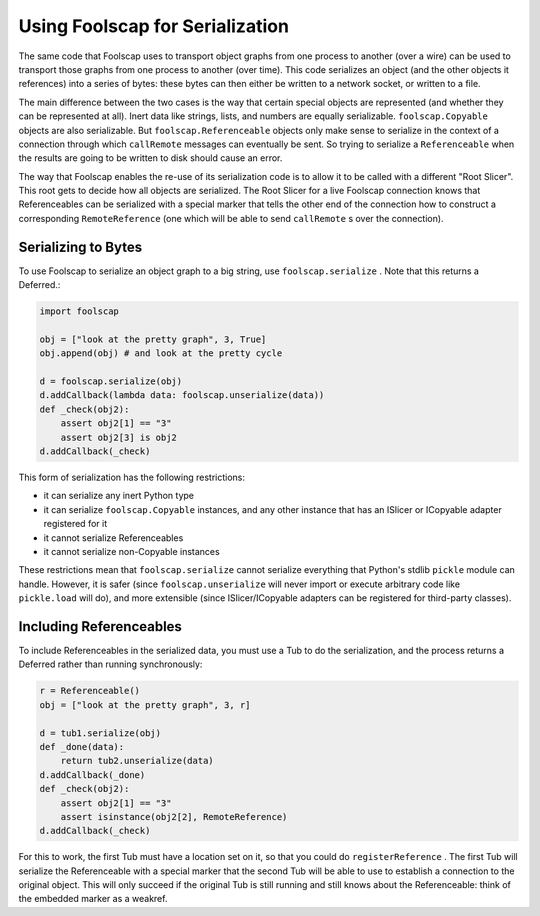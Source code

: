 Using Foolscap for Serialization
================================

The same code that Foolscap uses to transport object graphs from one process
to another (over a wire) can be used to transport those graphs from one
process to another (over time). This code serializes an object (and the other
objects it references) into a series of bytes: these bytes can then either be
written to a network socket, or written to a file.

The main difference between the two cases is the way that certain special
objects are represented (and whether they can be represented at all). Inert
data like strings, lists, and numbers are equally serializable.
``foolscap.Copyable`` objects are also serializable. But
``foolscap.Referenceable`` objects only make sense to serialize in the
context of a connection through which ``callRemote`` messages can eventually
be sent. So trying to serialize a ``Referenceable`` when the results are
going to be written to disk should cause an error.

The way that Foolscap enables the re-use of its serialization code is to
allow it to be called with a different "Root Slicer". This root gets to
decide how all objects are serialized. The Root Slicer for a live Foolscap
connection knows that Referenceables can be serialized with a special marker
that tells the other end of the connection how to construct a corresponding
``RemoteReference`` (one which will be able to send ``callRemote`` s over the
connection).

Serializing to Bytes
--------------------

To use Foolscap to serialize an object graph to a big string, use
``foolscap.serialize`` . Note that this returns a Deferred.:

.. code-block:: python

    import foolscap
    
    obj = ["look at the pretty graph", 3, True]
    obj.append(obj) # and look at the pretty cycle
    
    d = foolscap.serialize(obj)
    d.addCallback(lambda data: foolscap.unserialize(data))
    def _check(obj2):
        assert obj2[1] == "3"
        assert obj2[3] is obj2
    d.addCallback(_check)

This form of serialization has the following restrictions:

- it can serialize any inert Python type
- it can serialize ``foolscap.Copyable`` instances, and any other instance
  that has an ISlicer or ICopyable adapter registered for it
- it cannot serialize Referenceables
- it cannot serialize non-Copyable instances

These restrictions mean that ``foolscap.serialize`` cannot serialize
everything that Python's stdlib ``pickle`` module can handle. However, it is
safer (since ``foolscap.unserialize`` will never import or execute arbitrary
code like ``pickle.load`` will do), and more extensible (since
ISlicer/ICopyable adapters can be registered for third-party classes).

Including Referenceables
------------------------

To include Referenceables in the serialized data, you must use a Tub to do
the serialization, and the process returns a Deferred rather than running
synchronously:

.. code-block:: python

    r = Referenceable()
    obj = ["look at the pretty graph", 3, r]
    
    d = tub1.serialize(obj)
    def _done(data):
        return tub2.unserialize(data)
    d.addCallback(_done)
    def _check(obj2):
        assert obj2[1] == "3"
        assert isinstance(obj2[2], RemoteReference)
    d.addCallback(_check)

For this to work, the first Tub must have a location set on it, so that you
could do ``registerReference`` . The first Tub will serialize the
Referenceable with a special marker that the second Tub will be able to use
to establish a connection to the original object. This will only succeed if
the original Tub is still running and still knows about the Referenceable:
think of the embedded marker as a weakref.
